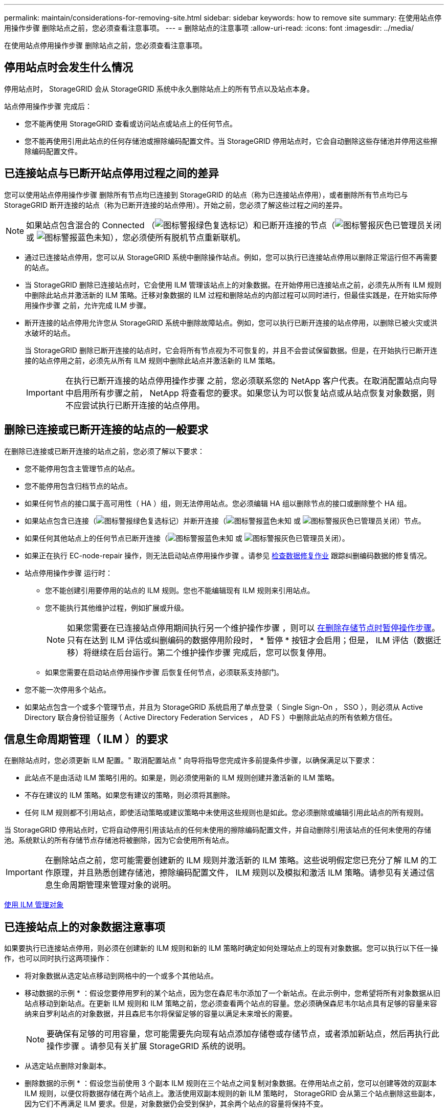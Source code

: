 ---
permalink: maintain/considerations-for-removing-site.html 
sidebar: sidebar 
keywords: how to remove site 
summary: 在使用站点停用操作步骤 删除站点之前，您必须查看注意事项。 
---
= 删除站点的注意事项
:allow-uri-read: 
:icons: font
:imagesdir: ../media/


[role="lead"]
在使用站点停用操作步骤 删除站点之前，您必须查看注意事项。



== 停用站点时会发生什么情况

停用站点时， StorageGRID 会从 StorageGRID 系统中永久删除站点上的所有节点以及站点本身。

站点停用操作步骤 完成后：

* 您不能再使用 StorageGRID 查看或访问站点或站点上的任何节点。
* 您不能再使用引用此站点的任何存储池或擦除编码配置文件。当 StorageGRID 停用站点时，它会自动删除这些存储池并停用这些擦除编码配置文件。




== 已连接站点与已断开站点停用过程之间的差异

您可以使用站点停用操作步骤 删除所有节点均已连接到 StorageGRID 的站点（称为已连接站点停用），或者删除所有节点均已与 StorageGRID 断开连接的站点（称为已断开连接的站点停用）。开始之前，您必须了解这些过程之间的差异。


NOTE: 如果站点包含混合的 Connected （image:../media/icon_alert_green_checkmark.png["图标警报绿色复选标记"]）和已断开连接的节点（image:../media/icon_alarm_gray_administratively_down.png["图标警报灰色已管理员关闭"] 或 image:../media/icon_alarm_blue_unknown.png["图标警报蓝色未知"]），您必须使所有脱机节点重新联机。

* 通过已连接站点停用，您可以从 StorageGRID 系统中删除操作站点。例如，您可以执行已连接站点停用以删除正常运行但不再需要的站点。
* 当 StorageGRID 删除已连接站点时，它会使用 ILM 管理该站点上的对象数据。在开始停用已连接站点之前，必须先从所有 ILM 规则中删除此站点并激活新的 ILM 策略。迁移对象数据的 ILM 过程和删除站点的内部过程可以同时进行，但最佳实践是，在开始实际停用操作步骤 之前，允许完成 ILM 步骤。
* 断开连接的站点停用允许您从 StorageGRID 系统中删除故障站点。例如，您可以执行已断开连接的站点停用，以删除已被火灾或洪水破坏的站点。
+
当 StorageGRID 删除已断开连接的站点时，它会将所有节点视为不可恢复的，并且不会尝试保留数据。但是，在开始执行已断开连接的站点停用之前，必须先从所有 ILM 规则中删除此站点并激活新的 ILM 策略。

+

IMPORTANT: 在执行已断开连接的站点停用操作步骤 之前，您必须联系您的 NetApp 客户代表。在取消配置站点向导中启用所有步骤之前， NetApp 将查看您的要求。如果您认为可以恢复站点或从站点恢复对象数据，则不应尝试执行已断开连接的站点停用。





== 删除已连接或已断开连接的站点的一般要求

在删除已连接或已断开连接的站点之前，您必须了解以下要求：

* 您不能停用包含主管理节点的站点。
* 您不能停用包含归档节点的站点。
* 如果任何节点的接口属于高可用性（ HA ）组，则无法停用站点。您必须编辑 HA 组以删除节点的接口或删除整个 HA 组。
* 如果站点包含已连接（image:../media/icon_alert_green_checkmark.png["图标警报绿色复选标记"]）并断开连接（image:../media/icon_alarm_blue_unknown.png["图标警报蓝色未知"] 或 image:../media/icon_alarm_gray_administratively_down.png["图标警报灰色已管理员关闭"]）节点。
* 如果任何其他站点上的任何节点已断开连接（image:../media/icon_alarm_blue_unknown.png["图标警报蓝色未知"] 或 image:../media/icon_alarm_gray_administratively_down.png["图标警报灰色已管理员关闭"]）。
* 如果正在执行 EC-node-repair 操作，则无法启动站点停用操作步骤 。请参见 xref:checking-data-repair-jobs.adoc[检查数据修复作业] 跟踪纠删编码数据的修复情况。
* 站点停用操作步骤 运行时：
+
** 您不能创建引用要停用的站点的 ILM 规则。您也不能编辑现有 ILM 规则来引用站点。
** 您不能执行其他维护过程，例如扩展或升级。
+

NOTE: 如果您需要在已连接站点停用期间执行另一个维护操作步骤 ，则可以 xref:pausing-and-resuming-decommission-process-for-storage-nodes.adoc[在删除存储节点时暂停操作步骤]。只有在达到 ILM 评估或纠删编码的数据停用阶段时， * 暂停 * 按钮才会启用；但是， ILM 评估（数据迁移）将继续在后台运行。第二个维护操作步骤 完成后，您可以恢复停用。

** 如果您需要在启动站点停用操作步骤 后恢复任何节点，必须联系支持部门。


* 您不能一次停用多个站点。
* 如果站点包含一个或多个管理节点，并且为 StorageGRID 系统启用了单点登录（ Single Sign-On ， SSO ），则必须从 Active Directory 联合身份验证服务（ Active Directory Federation Services ， AD FS ）中删除此站点的所有依赖方信任。




== 信息生命周期管理（ ILM ）的要求

在删除站点时，您必须更新 ILM 配置。" 取消配置站点 " 向导将指导您完成许多前提条件步骤，以确保满足以下要求：

* 此站点不是由活动 ILM 策略引用的。如果是，则必须使用新的 ILM 规则创建并激活新的 ILM 策略。
* 不存在建议的 ILM 策略。如果您有建议的策略，则必须将其删除。
* 任何 ILM 规则都不引用站点，即使活动策略或建议策略中未使用这些规则也是如此。您必须删除或编辑引用此站点的所有规则。


当 StorageGRID 停用站点时，它将自动停用引用该站点的任何未使用的擦除编码配置文件，并自动删除引用该站点的任何未使用的存储池。系统默认的所有存储节点存储池将被删除，因为它会使用所有站点。


IMPORTANT: 在删除站点之前，您可能需要创建新的 ILM 规则并激活新的 ILM 策略。这些说明假定您已充分了解 ILM 的工作原理，并且熟悉创建存储池，擦除编码配置文件， ILM 规则以及模拟和激活 ILM 策略。请参见有关通过信息生命周期管理来管理对象的说明。

xref:../ilm/index.adoc[使用 ILM 管理对象]



== 已连接站点上的对象数据注意事项

如果要执行已连接站点停用，则必须在创建新的 ILM 规则和新的 ILM 策略时确定如何处理站点上的现有对象数据。您可以执行以下任一操作，也可以同时执行这两项操作：

* 将对象数据从选定站点移动到网格中的一个或多个其他站点。
+
* 移动数据的示例 * ：假设您要停用罗利的某个站点，因为您在森尼韦尔添加了一个新站点。在此示例中，您希望将所有对象数据从旧站点移动到新站点。在更新 ILM 规则和 ILM 策略之前，您必须查看两个站点的容量。您必须确保森尼韦尔站点具有足够的容量来容纳来自罗利站点的对象数据，并且森尼韦尔将保留足够的容量以满足未来增长的需要。

+

NOTE: 要确保有足够的可用容量，您可能需要先向现有站点添加存储卷或存储节点，或者添加新站点，然后再执行此操作步骤 。请参见有关扩展 StorageGRID 系统的说明。

* 从选定站点删除对象副本。
+
* 删除数据的示例 * ：假设您当前使用 3 个副本 ILM 规则在三个站点之间复制对象数据。在停用站点之前，您可以创建等效的双副本 ILM 规则，以便仅将数据存储在两个站点上。激活使用双副本规则的新 ILM 策略时， StorageGRID 会从第三个站点删除这些副本，因为它们不再满足 ILM 要求。但是，对象数据仍会受到保护，其余两个站点的容量将保持不变。

+

IMPORTANT: 切勿创建单个副本 ILM 规则来容纳站点的删除。如果 ILM 规则在任何时间段内仅创建一个复制副本，则会使数据面临永久丢失的风险。如果某个对象只存在一个复制副本，则在存储节点出现故障或出现严重错误时，该对象将丢失。在升级等维护过程中，您还会暂时失去对对象的访问权限。





== 已连接站点停用的其他要求

在 StorageGRID 删除已连接站点之前，您必须确保满足以下条件：

* StorageGRID 系统中的所有节点的连接状态都必须为 * 已连接 * （image:../media/icon_alert_green_checkmark.png["图标警报绿色复选标记"]）；但是，节点可以具有活动警报。
+

NOTE: 如果一个或多个节点断开连接，您可以完成 " 取消配置站点 " 向导的步骤 1-4 。但是，除非所有节点均已连接，否则无法完成向导的第 5 步，该步骤将启动停用过程。

* 如果要删除的站点包含用于负载平衡的网关节点或管理节点，则可能需要执行扩展操作步骤 ，以便在另一个站点添加等效的新节点。在启动站点停用操作步骤 之前，请确保客户端可以连接到替代节点。
* 如果要删除的站点包含高可用性（ HA ）组中的任何网关节点或管理节点，则可以完成 " 取消配置站点 " 向导的步骤 1-4 。但是，在从所有 HA 组中删除这些节点之前，您无法完成向导的第 5 步，该步骤将启动停用过程。如果现有客户端连接到包含站点中节点的 HA 组，则必须确保它们可以在删除站点后继续连接到 StorageGRID 。
* 如果客户端直接连接到您要删除的站点上的存储节点，则必须确保它们可以连接到其他站点上的存储节点，然后再启动站点停用操作步骤 。
* 您必须在其余站点上提供足够的空间，以容纳因活动 ILM 策略更改而要移动的任何对象数据。在某些情况下，您可能需要先通过添加存储节点，存储卷或新站点来扩展 StorageGRID 系统，然后才能完成已连接站点的停用。
* 您必须留出足够的时间来完成停用操作步骤 。StorageGRID ILM 过程可能需要数天，数周甚至数月才能从站点中移动或删除对象数据，然后才能停用此站点。
+

IMPORTANT: 从站点移动或删除对象数据可能需要数天，数周甚至数月的时间，具体取决于站点上的数据量，系统上的负载，网络延迟以及所需 ILM 更改的性质。

* 您应尽可能早地完成 " 弃用站点 " 向导的步骤 1-4 。如果您允许在启动实际停用操作步骤 之前从站点移动数据，则停用操作步骤 将更快地完成，并且中断和性能影响更少（方法是在向导的步骤 5 中选择 * 启动停用 * ）。




== 断开连接的站点停用的其他要求

在 StorageGRID 删除已断开连接的站点之前，您必须确保满足以下条件：

* 您已联系您的 NetApp 客户代表。在取消配置站点向导中启用所有步骤之前， NetApp 将查看您的要求。
+

IMPORTANT: 如果您认为可以恢复站点或从站点恢复任何对象数据，则不应尝试执行已断开连接的站点停用。

* 站点上的所有节点的连接状态必须为以下之一：
+
** * 未知 * （image:../media/icon_alarm_blue_unknown.png["图标警报蓝色未知"]）：节点未连接到网格，原因未知。例如，节点之间的网络连接已断开或电源已关闭。
** * 管理员关闭 * （image:../media/icon_alarm_gray_administratively_down.png["图标警报灰色已管理员关闭"]）：由于预期原因，节点未连接到网格。例如，节点上的一个或多个节点已正常关闭。


* 所有其他站点上的所有节点的连接状态都必须为 * 已连接 * （image:../media/icon_alert_green_checkmark.png["图标警报绿色复选标记"]）；但是，这些其他节点可能具有活动警报。
* 您必须了解，您将无法再使用 StorageGRID 查看或检索站点上存储的任何对象数据。当 StorageGRID 执行此操作步骤 时，它不会尝试保留已断开连接的站点中的任何数据。
+

NOTE: 如果您的 ILM 规则和策略旨在防止单个站点丢失，则其余站点上仍存在对象的副本。

* 您必须了解，如果站点包含对象的唯一副本，则该对象将丢失，无法检索。




== 删除站点时的一致性控制注意事项

S3 存储分段或 Swift 容器的一致性级别可确定 StorageGRID 是否在通知客户端对象载入成功之前将对象元数据完全复制到所有节点和站点。一致性控制可以在对象的可用性与这些对象在不同存储节点和站点之间的一致性之间实现平衡。

StorageGRID 删除站点时，需要确保不会向要删除的站点写入任何数据。因此，它会临时覆盖每个分段或容器的一致性级别。启动站点停用过程后， StorageGRID 会暂时使用强站点一致性来防止将对象元数据写入要删除的站点。

由于这种临时覆盖，请注意，如果其他站点上的多个节点不可用，则站点停用期间发生的任何客户端写入，更新和删除操作都可能失败。

.相关信息
xref:how-site-recovery-is-performed-by-technical-support.adoc[技术支持如何执行站点恢复]

xref:../ilm/index.adoc[使用 ILM 管理对象]

xref:../expand/index.adoc[扩展网格]
